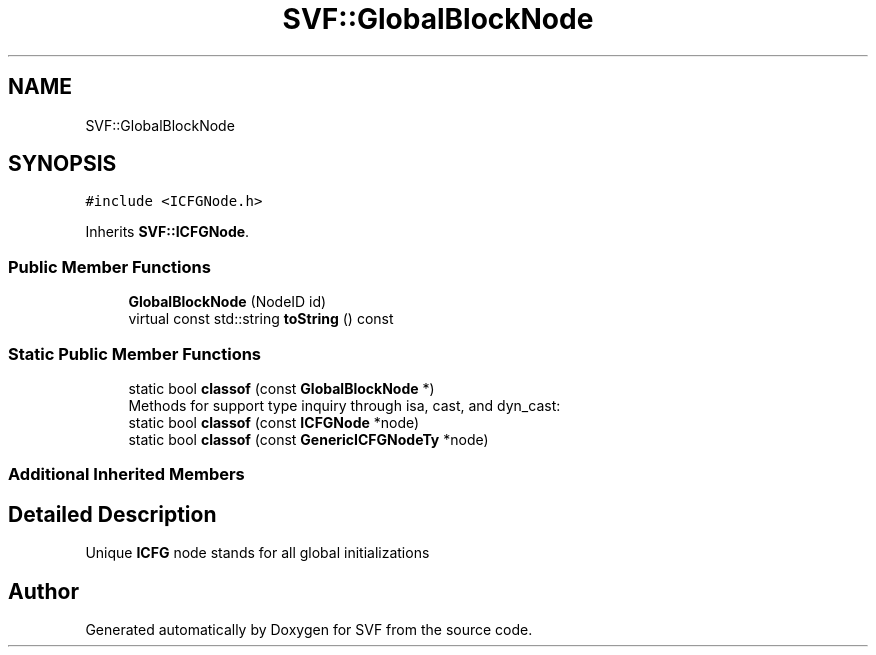 .TH "SVF::GlobalBlockNode" 3 "Sun Feb 14 2021" "SVF" \" -*- nroff -*-
.ad l
.nh
.SH NAME
SVF::GlobalBlockNode
.SH SYNOPSIS
.br
.PP
.PP
\fC#include <ICFGNode\&.h>\fP
.PP
Inherits \fBSVF::ICFGNode\fP\&.
.SS "Public Member Functions"

.in +1c
.ti -1c
.RI "\fBGlobalBlockNode\fP (NodeID id)"
.br
.ti -1c
.RI "virtual const std::string \fBtoString\fP () const"
.br
.in -1c
.SS "Static Public Member Functions"

.in +1c
.ti -1c
.RI "static bool \fBclassof\fP (const \fBGlobalBlockNode\fP *)"
.br
.RI "Methods for support type inquiry through isa, cast, and dyn_cast: "
.ti -1c
.RI "static bool \fBclassof\fP (const \fBICFGNode\fP *node)"
.br
.ti -1c
.RI "static bool \fBclassof\fP (const \fBGenericICFGNodeTy\fP *node)"
.br
.in -1c
.SS "Additional Inherited Members"
.SH "Detailed Description"
.PP 
Unique \fBICFG\fP node stands for all global initializations 

.SH "Author"
.PP 
Generated automatically by Doxygen for SVF from the source code\&.
